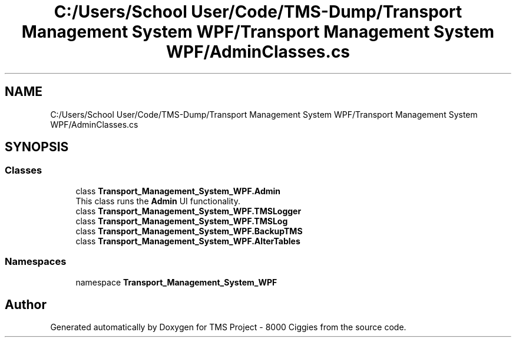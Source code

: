.TH "C:/Users/School User/Code/TMS-Dump/Transport Management System WPF/Transport Management System WPF/AdminClasses.cs" 3 "Fri Nov 22 2019" "Version 3.0" "TMS Project - 8000 Ciggies" \" -*- nroff -*-
.ad l
.nh
.SH NAME
C:/Users/School User/Code/TMS-Dump/Transport Management System WPF/Transport Management System WPF/AdminClasses.cs
.SH SYNOPSIS
.br
.PP
.SS "Classes"

.in +1c
.ti -1c
.RI "class \fBTransport_Management_System_WPF\&.Admin\fP"
.br
.RI "This class runs the \fBAdmin\fP UI functionality\&. "
.ti -1c
.RI "class \fBTransport_Management_System_WPF\&.TMSLogger\fP"
.br
.ti -1c
.RI "class \fBTransport_Management_System_WPF\&.TMSLog\fP"
.br
.ti -1c
.RI "class \fBTransport_Management_System_WPF\&.BackupTMS\fP"
.br
.ti -1c
.RI "class \fBTransport_Management_System_WPF\&.AlterTables\fP"
.br
.in -1c
.SS "Namespaces"

.in +1c
.ti -1c
.RI "namespace \fBTransport_Management_System_WPF\fP"
.br
.in -1c
.SH "Author"
.PP 
Generated automatically by Doxygen for TMS Project - 8000 Ciggies from the source code\&.

